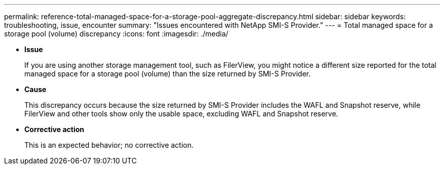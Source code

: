 ---
permalink: reference-total-managed-space-for-a-storage-pool-aggregate-discrepancy.html
sidebar: sidebar
keywords: troubleshooting, issue, encounter
summary: "Issues encountered with NetApp SMI-S Provider."
---
= Total managed space for a storage pool (volume) discrepancy
:icons: font
:imagesdir: ./media/

* *Issue*
+
If you are using another storage management tool, such as FilerView, you might notice a different size reported for the total managed space for a storage pool (volume) than the size returned by SMI-S Provider.

* *Cause*
+
This discrepancy occurs because the size returned by SMI-S Provider includes the WAFL and Snapshot reserve, while FilerView and other tools show only the usable space, excluding WAFL and Snapshot reserve.

* *Corrective action*
+
This is an expected behavior; no corrective action.
